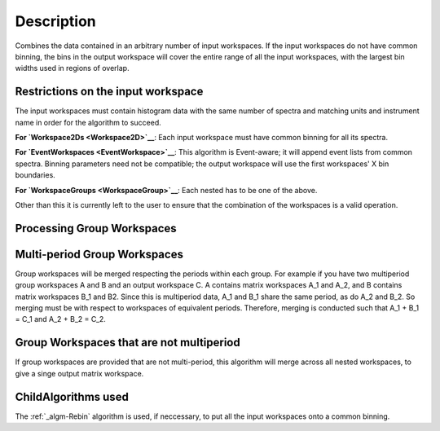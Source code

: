 .. algorithm::

.. summary::

.. alias::

.. properties::

Description
-----------

Combines the data contained in an arbitrary number of input workspaces.
If the input workspaces do not have common binning, the bins in the
output workspace will cover the entire range of all the input
workspaces, with the largest bin widths used in regions of overlap.

Restrictions on the input workspace
###################################

The input workspaces must contain histogram data with the same number of
spectra and matching units and instrument name in order for the
algorithm to succeed.

**For `Workspace2Ds <Workspace2D>`__**: Each input workspace must have
common binning for all its spectra.

**For `EventWorkspaces <EventWorkspace>`__**: This algorithm is
Event-aware; it will append event lists from common spectra. Binning
parameters need not be compatible; the output workspace will use the
first workspaces' X bin boundaries.

**For `WorkspaceGroups <WorkspaceGroup>`__**: Each nested has to be one
of the above.

Other than this it is currently left to the user to ensure that the
combination of the workspaces is a valid operation.

Processing Group Workspaces
###########################

Multi-period Group Workspaces
#############################

Group workspaces will be merged respecting the periods within each
group. For example if you have two multiperiod group workspaces A and B
and an output workspace C. A contains matrix workspaces A\_1 and A\_2,
and B contains matrix workspaces B\_1 and B2. Since this is multiperiod
data, A\_1 and B\_1 share the same period, as do A\_2 and B\_2. So
merging must be with respect to workspaces of equivalent periods.
Therefore, merging is conducted such that A\_1 + B\_1 = C\_1 and A\_2 +
B\_2 = C\_2.

Group Workspaces that are not multiperiod
#########################################

If group workspaces are provided that are not multi-period, this
algorithm will merge across all nested workspaces, to give a singe
output matrix workspace.

ChildAlgorithms used
####################

The :ref:`_algm-Rebin` algorithm is used, if neccessary, to put all the
input workspaces onto a common binning.

.. categories::
